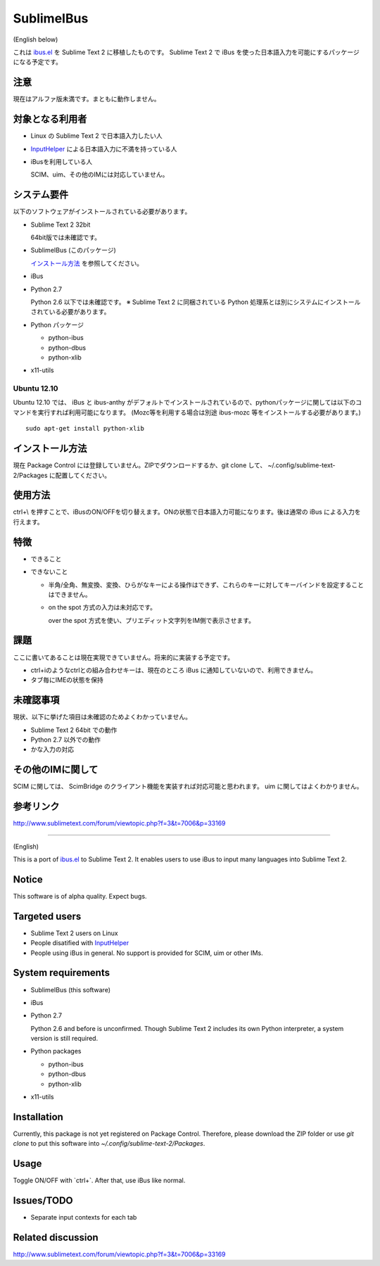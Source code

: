===========
SublimeIBus
===========
(English below)

これは `ibus.el <http://www11.atwiki.jp/s-irie/pages/21.html>`_ を Sublime Text 2 に移植したものです。
Sublime Text 2 で iBus を使った日本語入力を可能にするパッケージになる予定です。

注意
====
現在はアルファ版未満です。まともに動作しません。

対象となる利用者
================
- Linux の Sublime Text 2 で日本語入力したい人
- `InputHelper <https://github.com/xgenvn/InputHelper>`_ による日本語入力に不満を持っている人
- iBusを利用している人

  SCIM、uim、その他のIMには対応していません。

システム要件
============
以下のソフトウェアがインストールされている必要があります。

- Sublime Text 2 32bit

  64bit版では未確認です。

- SublimeIBus (このパッケージ)

  `インストール方法`_ を参照してください。

- iBus

- Python 2.7

  Python 2.6 以下では未確認です。
  ※ Sublime Text 2 に同梱されている Python 処理系とは別にシステムにインストールされている必要があります。

- Python パッケージ

  - python-ibus
  - python-dbus
  - python-xlib

- x11-utils

Ubuntu 12.10
------------
Ubuntu 12.10 では、 iBus と ibus-anthy がデフォルトでインストールされているので、pythonパッケージに関しては以下のコマンドを実行すれば利用可能になります。 (Mozc等を利用する場合は別途 ibus-mozc 等をインストールする必要があります。)
::

  sudo apt-get install python-xlib

インストール方法
================
現在 Package Control には登録していません。ZIPでダウンロードするか、git clone して、 ~/.config/sublime-text-2/Packages に配置してください。

使用方法
========
ctrl+\\ を押すことで、iBusのON/OFFを切り替えます。ONの状態で日本語入力可能になります。後は通常の iBus による入力を行えます。

特徴
====
- できること
- できないこと

  - 半角/全角、無変換、変換、ひらがなキーによる操作はできず、これらのキーに対してキーバインドを設定することはできません。
  - on the spot 方式の入力は未対応です。

    over the spot 方式を使い、プリエディット文字列をIM側で表示させます。

課題
====
ここに書いてあることは現在実現できていません。将来的に実装する予定です。

- ctrl+iのようなctrlとの組み合わせキーは、現在のところ iBus に通知していないので、利用できません。
- タブ毎にIMEの状態を保持

未確認事項
==========
現状、以下に挙げた項目は未確認のためよくわかっていません。

- Sublime Text 2 64bit での動作
- Python 2.7 以外での動作
- かな入力の対応

その他のIMに関して
==================
SCIM に関しては、 ScimBridge のクライアント機能を実装すれば対応可能と思われます。
uim に関してはよくわかりません。

参考リンク
==========
http://www.sublimetext.com/forum/viewtopic.php?f=3&t=7006&p=33169

-------

(English)

This is a port of `ibus.el <http://www11.atwiki.jp/s-irie/pages/21.html>`_ to Sublime Text 2. It enables users to use iBus to input many languages into Sublime Text 2.

Notice
======

This software is of alpha quality. Expect bugs.

Targeted users
==============
- Sublime Text 2 users on Linux
- People disatified with `InputHelper <https://github.com/xgenvn/InputHelper>`_
- People using iBus in general. No support is provided for SCIM, uim or other IMs.

System requirements
===================

- SublimeIBus (this software)
- iBus
- Python 2.7

  Python 2.6 and before is unconfirmed.
  Though Sublime Text 2 includes its own Python interpreter, a system version is still required.

- Python packages

  - python-ibus
  - python-dbus
  - python-xlib

- x11-utils

Installation
============

Currently, this package is not yet registered on Package Control. Therefore, please download the ZIP folder or use `git clone` to put this software into `~/.config/sublime-text-2/Packages`.

Usage
=====

Toggle ON/OFF with `ctrl+\`. After that, use iBus like normal.

Issues/TODO
===========

- Separate input contexts for each tab

Related discussion
==================
http://www.sublimetext.com/forum/viewtopic.php?f=3&t=7006&p=33169
